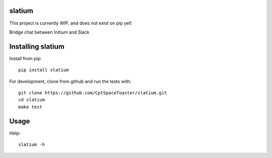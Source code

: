 slatium
=======

This project is currently WIP, and does not exist on pip yet!

.. image:: https://img.shields.io/pypi/v/slatium.svg
    :target: https://pypi.python.org/pypi/slatium

Bridge chat between Initium and Slack

Installing slatium
==================

Install from pip::

    pip install slatium

For development, clone from github and run the tests with::

    git clone https://github.com/CptSpaceToaster/slatium.git
    cd slatium
    make test

Usage
=====

Help::

    slatium -h
